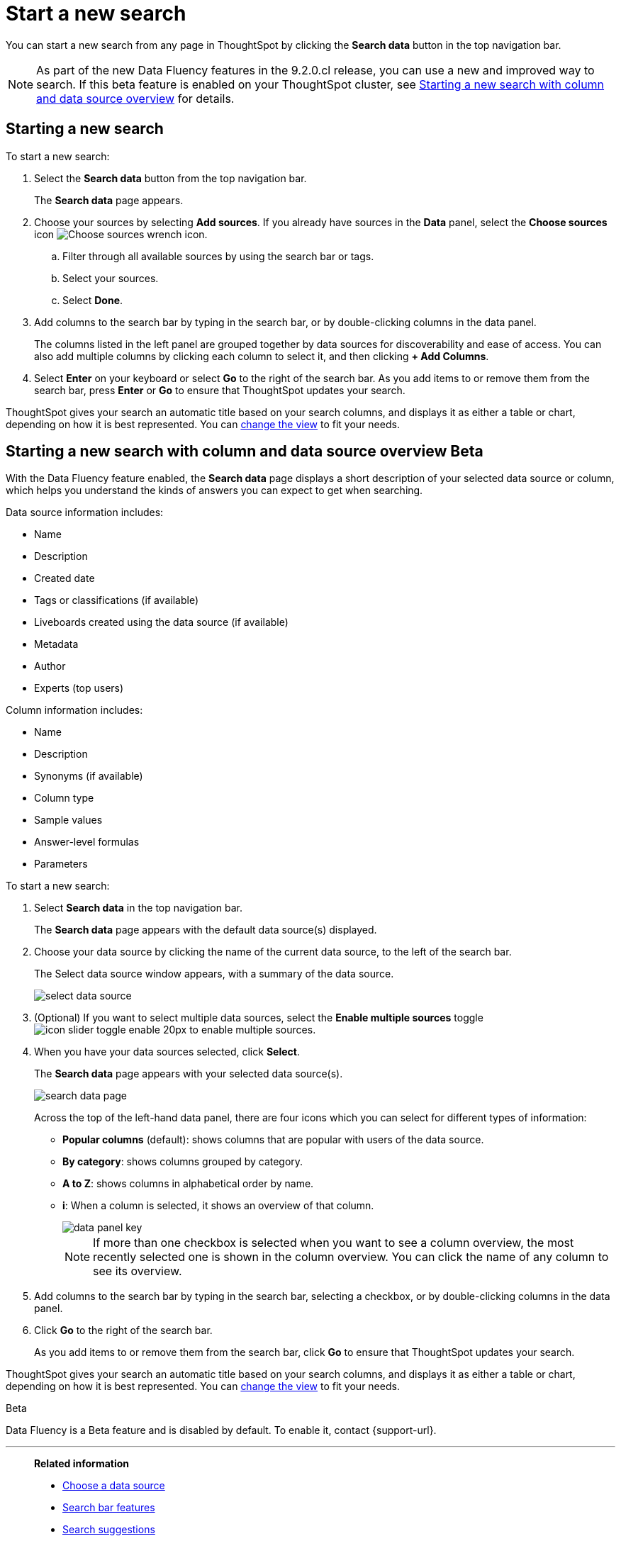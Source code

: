 = Start a new search
:last_updated: 4/30/2021
:linkattrs:
:experimental:
:page-layout: default-cloud
:page-aliases: /end-user/search/start-a-new-search.adoc
:description: Starting a new ThoughtSpot search is simple, like starting a new Google search.

You can start a new search from any page in ThoughtSpot by clicking the *Search data* button in the top navigation bar.

NOTE: As part of the new Data Fluency features in the 9.2.0.cl release, you can use a new and improved way to search. If this beta feature is enabled on your ThoughtSpot cluster, see <<search-data-fluency, Starting a new search with column and data source overview>> for details.

== Starting a new search

To start a new search:

. Select the *Search data* button from the top navigation bar.
+
The *Search data* page appears.

. Choose your sources by selecting *Add sources*.
If you already have sources in the *Data* panel, select the *Choose sources* icon image:icon-analyze-custom-10px.png[Choose sources wrench icon].
 .. Filter through all available sources by using the search bar or tags.
 .. Select your sources.
 .. Select *Done*.
. Add columns to the search bar by typing in the search bar, or by double-clicking columns in the data panel.
+
The columns listed in the left panel are grouped together by data sources for discoverability and ease of access.
You can also add multiple columns by clicking each column to select it, and then clicking *+ Add Columns*.

. Select *Enter* on your keyboard or select *Go* to the right of the search bar.
As you add items to or remove them from the search bar, press *Enter* or *Go* to ensure that ThoughtSpot updates your search.

ThoughtSpot gives your search an automatic title based on your search columns, and displays it as either a table or chart, depending on how it is best represented.
You can xref:chart-table-change.adoc[change the view] to fit your needs.

[#search-data-fluency]
== Starting a new search with column and data source overview  [.badge.badge-beta]#Beta#

With the Data Fluency feature enabled, the *Search data* page displays a short description of your selected data source or column, which helps you understand the kinds of answers you can expect to get when searching.

Data source information includes:

- Name
- Description
- Created date
- Tags or classifications (if available)
- Liveboards created using the data source (if available)
- Metadata
- Author
- Experts (top users)

Column information includes:

- Name
- Description
- Synonyms (if available)
- Column type
- Sample values
- Answer-level formulas
- Parameters

To start a new search:

. Select *Search data* in the top navigation bar.
+
The *Search data* page appears with the default data source(s) displayed.

. Choose your data source by clicking the name of the current data source, to the left of the search bar.
+
The Select data source window appears, with a summary of the data source.
+
image::select-data-source.png[]
. (Optional) If you want to select multiple data sources, select the *Enable multiple sources* toggle image:icon-slider-toggle-enable-20px.png[] to enable multiple sources.
. When you have your data sources selected, click *Select*.
+
The *Search data* page appears with your selected data source(s).
+
image::search-data-page.png[]
+
Across the top of the left-hand data panel, there are four icons which you can select for different types of information:

- *Popular columns* (default): shows columns that are popular with users of the data source.
- *By category*: shows columns grouped by category.
- *A to Z*: shows columns in alphabetical order by name.
- *i*: When a column is selected, it shows an overview of that column.
+
image::data-panel-key.png[]
+
NOTE: If more than one checkbox is selected when you want to see a column overview, the most recently selected one is shown in the column overview. You can click the name of any column to see its overview.
. Add columns to the search bar by typing in the search bar, selecting a checkbox, or by double-clicking columns in the data panel.
. Click *Go* to the right of the search bar.
+
As you add items to or remove them from the search bar, click *Go* to ensure that ThoughtSpot updates your search.

ThoughtSpot gives your search an automatic title based on your search columns, and displays it as either a table or chart, depending on how it is best represented.
You can xref:chart-table-change.adoc[change the view] to fit your needs.

.[.badge.badge-beta]#Beta#
****
Data Fluency is a Beta feature and is disabled by default. To enable it, contact {support-url}.
****

'''
> **Related information**
>
> * xref:search-choose-data-source.adoc[Choose a data source]
> * xref:search-bar.adoc[Search bar features]
> * xref:search-suggestion.adoc[Search suggestions]
> * xref:search-columns.adoc[Search results and column types]
> * xref:search-data-refresh-time.adoc[Last data refresh time]
> * xref:answers.adoc[Work with Answers]
> * xref:chart-table.adoc[Results that are tables]

